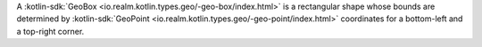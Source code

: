 A :kotlin-sdk:`GeoBox <io.realm.kotlin.types.geo/-geo-box/index.html>` is a
rectangular shape whose bounds are determined by :kotlin-sdk:`GeoPoint 
<io.realm.kotlin.types.geo/-geo-point/index.html>` coordinates for a bottom-left
and a top-right corner.
